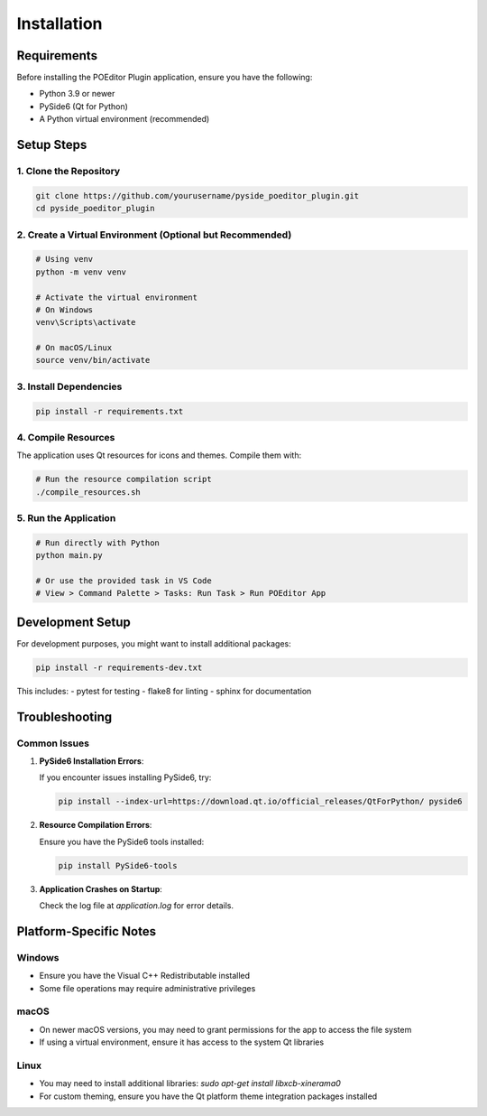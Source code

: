 Installation
============

Requirements
-----------

Before installing the POEditor Plugin application, ensure you have the following:

* Python 3.9 or newer
* PySide6 (Qt for Python)
* A Python virtual environment (recommended)

Setup Steps
----------

1. Clone the Repository
~~~~~~~~~~~~~~~~~~~~~

.. code-block:: bash

    git clone https://github.com/yourusername/pyside_poeditor_plugin.git
    cd pyside_poeditor_plugin

2. Create a Virtual Environment (Optional but Recommended)
~~~~~~~~~~~~~~~~~~~~~~~~~~~~~~~~~~~~~~~~~~~~~~~~~~~~~~~

.. code-block:: bash

    # Using venv
    python -m venv venv
    
    # Activate the virtual environment
    # On Windows
    venv\Scripts\activate
    
    # On macOS/Linux
    source venv/bin/activate

3. Install Dependencies
~~~~~~~~~~~~~~~~~~~~~

.. code-block:: bash

    pip install -r requirements.txt

4. Compile Resources
~~~~~~~~~~~~~~~~~~

The application uses Qt resources for icons and themes. Compile them with:

.. code-block:: bash

    # Run the resource compilation script
    ./compile_resources.sh

5. Run the Application
~~~~~~~~~~~~~~~~~~~~

.. code-block:: bash

    # Run directly with Python
    python main.py
    
    # Or use the provided task in VS Code
    # View > Command Palette > Tasks: Run Task > Run POEditor App

Development Setup
---------------

For development purposes, you might want to install additional packages:

.. code-block:: bash

    pip install -r requirements-dev.txt

This includes:
- pytest for testing
- flake8 for linting
- sphinx for documentation

Troubleshooting
-------------

Common Issues
~~~~~~~~~~~

1. **PySide6 Installation Errors**:
   
   If you encounter issues installing PySide6, try:
   
   .. code-block:: bash
   
       pip install --index-url=https://download.qt.io/official_releases/QtForPython/ pyside6
   
2. **Resource Compilation Errors**:
   
   Ensure you have the PySide6 tools installed:
   
   .. code-block:: bash
   
       pip install PySide6-tools
   
3. **Application Crashes on Startup**:
   
   Check the log file at `application.log` for error details.

Platform-Specific Notes
---------------------

Windows
~~~~~~

* Ensure you have the Visual C++ Redistributable installed
* Some file operations may require administrative privileges

macOS
~~~~

* On newer macOS versions, you may need to grant permissions for the app to access the file system
* If using a virtual environment, ensure it has access to the system Qt libraries

Linux
~~~~~

* You may need to install additional libraries: `sudo apt-get install libxcb-xinerama0`
* For custom theming, ensure you have the Qt platform theme integration packages installed
